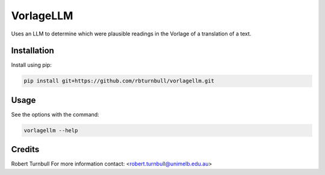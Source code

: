 ================================================================
VorlageLLM
================================================================

.. start-badges

|testing badge| |coverage badge| |docs badge| |black badge|

.. |testing badge| image:: https://github.com/rbturnbull/vorlagellm/actions/workflows/testing.yml/badge.svg
    :target: https://github.com/rbturnbull/vorlagellm/actions

.. |docs badge| image:: https://github.com/rbturnbull/vorlagellm/actions/workflows/docs.yml/badge.svg
    :target: https://rbturnbull.github.io/vorlagellm
    
.. |black badge| image:: https://img.shields.io/badge/code%20style-black-000000.svg
    :target: https://github.com/psf/black
    
.. |coverage badge| image:: https://img.shields.io/endpoint?url=https://gist.githubusercontent.com/rbturnbull/132c627e616e59fa78f663e4a4ff6f0f/raw/coverage-badge.json
    :target: https://rbturnbull.github.io/vorlagellm/coverage/
    
.. end-badges

.. start-quickstart

Uses an LLM to determine which were plausible readings in the Vorlage of a translation of a text.

Installation
==================================

Install using pip:

.. code-block:: bash

    pip install git+https://github.com/rbturnbull/vorlagellm.git


Usage
==================================

See the options with the command:

.. code-block:: bash

    vorlagellm --help

.. end-quickstart


Credits
==================================

.. start-credits

Robert Turnbull
For more information contact: <robert.turnbull@unimelb.edu.au>

.. end-credits

